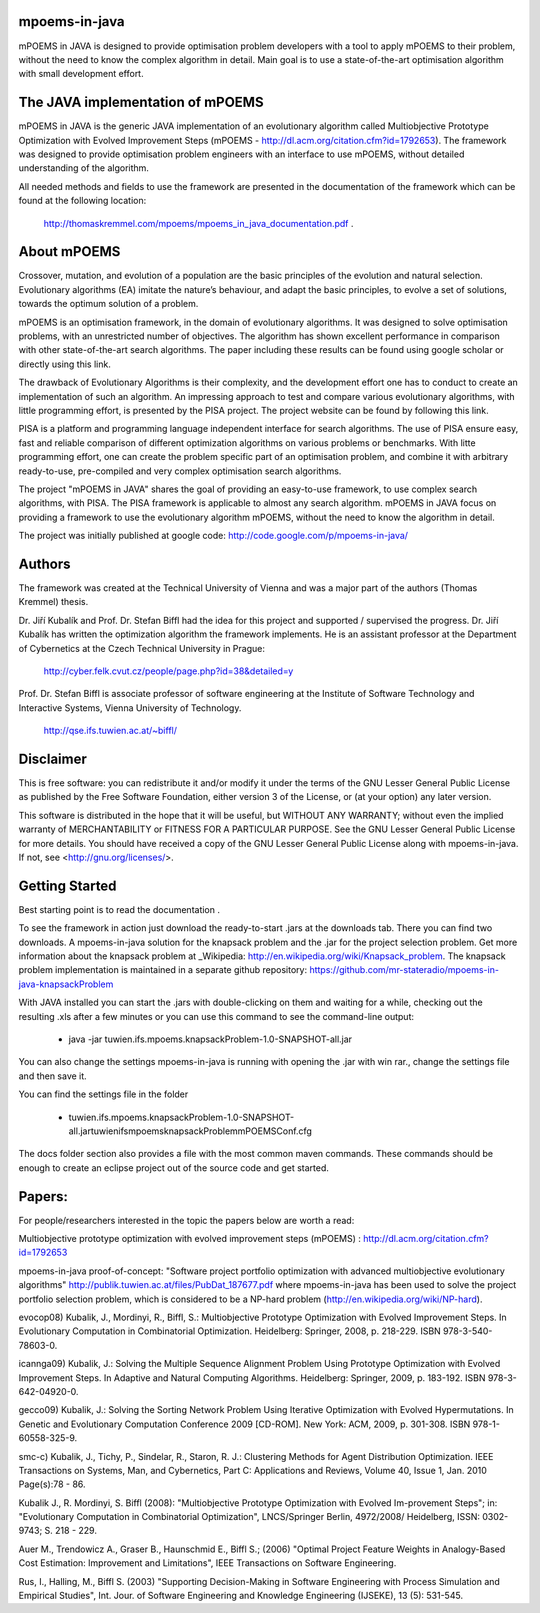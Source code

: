 mpoems-in-java
--------------

mPOEMS in JAVA is designed to provide optimisation problem developers with a tool to apply mPOEMS to their problem, without the need to know the complex algorithm in detail. Main goal is to use a state-of-the-art optimisation algorithm with small development effort.


The JAVA implementation of mPOEMS
---------------------------------

mPOEMS in JAVA is the generic JAVA implementation of an evolutionary algorithm called Multiobjective Prototype Optimization with Evolved Improvement Steps (mPOEMS - http://dl.acm.org/citation.cfm?id=1792653). The framework was designed to provide optimisation problem engineers with an interface to use mPOEMS, without detailed understanding of the algorithm.

All needed methods and fields to use the framework are presented in the documentation of the framework which can be found at the following location:

     http://thomaskremmel.com/mpoems/mpoems_in_java_documentation.pdf .



About mPOEMS
------------

Crossover, mutation, and evolution of a population are the basic principles of the evolution and natural selection. Evolutionary algorithms (EA) imitate the nature’s behaviour, and adapt the basic principles, to evolve a set of solutions, towards the optimum solution of a problem.

mPOEMS is an optimisation framework, in the domain of evolutionary algorithms. It was designed to solve optimisation problems, with an unrestricted number of objectives. The algorithm has shown excellent performance in comparison with other state-of-the-art search algorithms. The paper including these results can be found using google scholar or directly using this link.

The drawback of Evolutionary Algorithms is their complexity, and the development effort one has to conduct to create an implementation of such an algorithm. An impressing approach to test and compare various evolutionary algorithms, with little programming effort, is presented by the PISA project. The project website can be found by following this link.

PISA is a platform and programming language independent interface for search algorithms. The use of PISA ensure easy, fast and reliable comparison of different optimization algorithms on various problems or benchmarks. With litte programming effort, one can create the problem specific part of an optimisation problem, and combine it with arbitrary ready-to-use, pre-compiled and very complex optimisation search algorithms.

The project "mPOEMS in JAVA" shares the goal of providing an easy-to-use framework, to use complex search algorithms, with PISA. The PISA framework is applicable to almost any search algorithm. mPOEMS in JAVA focus on providing a framework to use the evolutionary algorithm mPOEMS, without the need to know the algorithm in detail.


The project was initially published at google code: http://code.google.com/p/mpoems-in-java/


Authors
--------

The framework was created at the Technical University of Vienna and was a major part of the authors (Thomas Kremmel) thesis. 

Dr. Jiří Kubalík and Prof. Dr. Stefan Biffl had the idea for this project and supported / supervised the progress.
Dr. Jiří Kubalík has written the optimization algorithm the framework implements. He is an assistant professor at the Department of Cybernetics at the Czech Technical University in Prague:

    http://cyber.felk.cvut.cz/people/page.php?id=38&detailed=y

Prof. Dr. Stefan Biffl is associate professor of software engineering at the Institute of Software Technology and Interactive Systems, Vienna University of Technology.

    http://qse.ifs.tuwien.ac.at/~biffl/


Disclaimer
----------

This is free software: you can redistribute it and/or modify it under the terms of the GNU Lesser General Public License as published by the Free Software Foundation, either version 3 of the License, or (at your option) any later version.

This software is distributed in the hope that it will be useful, but WITHOUT ANY WARRANTY; without even the implied warranty of MERCHANTABILITY or FITNESS FOR A PARTICULAR PURPOSE.  See the GNU Lesser General Public License for more details. You should have received a copy of the GNU Lesser General Public License along with mpoems-in-java.  If not, see <http://gnu.org/licenses/>.


Getting Started
--------------

Best starting point is to read the documentation .

To see the framework in action just download the ready-to-start .jars at the downloads tab. There you can find two downloads. A mpoems-in-java solution for the knapsack problem and the .jar for the project selection problem. Get more information about the knapsack problem at _Wikipedia: http://en.wikipedia.org/wiki/Knapsack_problem. The knapsack problem implementation is maintained in a separate github repository: https://github.com/mr-stateradio/mpoems-in-java-knapsackProblem

With JAVA installed you can start the .jars with double-clicking on them and waiting for a while, checking out the resulting .xls after a few minutes or you can use this command to see the command-line output:

    * java -jar tuwien.ifs.mpoems.knapsackProblem-1.0-SNAPSHOT-all.jar

You can also change the settings mpoems-in-java is running with opening the .jar with win rar., change the settings file and then save it.

You can find the settings file in the folder

    * tuwien.ifs.mpoems.knapsackProblem-1.0-SNAPSHOT-all.jar\tuwien\ifs\mpoems\knapsackProblem\mPOEMSConf.cfg

The docs folder section also provides a file with the most common maven commands. These commands should be enough to create an eclipse project out of the source code and get started.



Papers:
------

For people/researchers interested in the topic the papers below are worth a read:

Multiobjective prototype optimization with evolved improvement steps (mPOEMS) : http://dl.acm.org/citation.cfm?id=1792653

mpoems-in-java proof-of-concept: "Software project portfolio optimization with advanced multiobjective
evolutionary algorithms" http://publik.tuwien.ac.at/files/PubDat_187677.pdf where mpoems-in-java has been used to solve the project portfolio selection problem, which is considered to be a NP-hard problem (http://en.wikipedia.org/wiki/NP-hard).

evocop08) Kubalik, J., Mordinyi, R., Biffl, S.: Multiobjective Prototype Optimization with Evolved Improvement Steps. In Evolutionary Computation in Combinatorial Optimization. Heidelberg: Springer, 2008, p. 218-229. ISBN 978-3-540-78603-0.

icannga09) Kubalik, J.: Solving the Multiple Sequence Alignment Problem Using Prototype Optimization with Evolved Improvement Steps. In Adaptive and Natural Computing Algorithms. Heidelberg: Springer, 2009, p. 183-192. ISBN 978-3-642-04920-0.

gecco09) Kubalik, J.: Solving the Sorting Network Problem Using Iterative Optimization with Evolved Hypermutations. In Genetic and Evolutionary Computation Conference 2009 [CD-ROM]. New York: ACM, 2009, p. 301-308. ISBN 978-1-60558-325-9.

smc-c) Kubalik, J., Tichy, P., Sindelar, R., Staron, R. J.: Clustering Methods for Agent Distribution Optimization. IEEE Transactions on Systems, Man, and Cybernetics, Part C: Applications and Reviews, Volume 40, Issue 1, Jan. 2010 Page(s):78 - 86.

Kubalik J., R. Mordinyi, S. Biffl (2008): "Multiobjective Prototype Optimization with Evolved Im-provement Steps"; in: "Evolutionary Computation in Combinatorial Optimization", LNCS/Springer Berlin, 4972/2008/ Heidelberg, ISSN: 0302-9743; S. 218 - 229.

Auer M., Trendowicz A., Graser B., Haunschmid E., Biffl S.; (2006) "Optimal Project Feature Weights in Analogy-Based Cost Estimation: Improvement and Limitations", IEEE Transactions on Software Engineering.

Rus, I., Halling, M., Biffl S. (2003) "Supporting Decision-Making in Software Engineering with Process Simulation and Empirical Studies", Int. Jour. of Software Engineering and Knowledge Engineering (IJSEKE), 13 (5): 531-545. 



